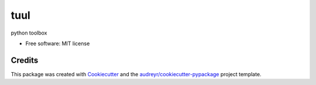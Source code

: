 ====
tuul
====


.. image:: https://img.shields.io/pypi/v/tuul.svg
        :target: https://pypi.python.org/pypi/tuul



python toolbox


* Free software: MIT license


Credits
-------

This package was created with Cookiecutter_ and the `audreyr/cookiecutter-pypackage`_ project template.

.. _Cookiecutter: https://github.com/audreyr/cookiecutter
.. _`audreyr/cookiecutter-pypackage`: https://github.com/audreyr/cookiecutter-pypackage
